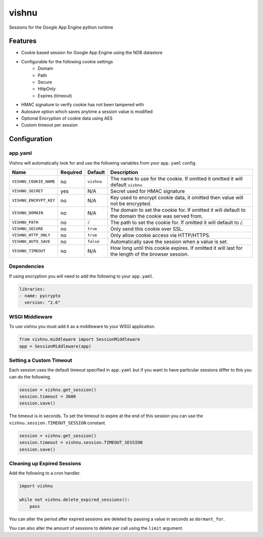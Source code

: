 vishnu
======

Sessions for the Google App Engine python runtime

Features
--------

-  Cookie based session for Google App Engine using the NDB datastore
-  Configurable for the following cookie settings
    -  Domain
    -  Path
    -  Secure
    -  HttpOnly
    -  Expires (timeout)
-  HMAC signature to verify cookie has not been tampered with
-  Autosave option which saves anytime a session value is modified
-  Optional Encryption of cookie data using AES
-  Custom timeout per session

Configuration
-------------

app.yaml
~~~~~~~~

Vishnu will automatically look for and use the following variables from your ``app.yaml`` config.

.. csv-table::
   :header: "Name", "Required", "Default", "Description"

    ``VISHNU_COOKIE_NAME``, no, ``vishnu``, "The name to use for the cookie. If omitted it omitted it will default ``vishnu``"
    ``VISHNU_SECRET``, yes, "N/A", "Secret used for HMAC signature"
    ``VISHNU_ENCRYPT_KEY``, no, "N/A", "Key used to encrypt cookie data, it omitted then value will not be encrypted."
    ``VISHNU_DOMAIN``, no, "N/A", "The domain to set the cookie for. If omitted it will default to the domain the cookie was served from."
    ``VISHNU_PATH``, no, ``/``, "The path to set the cookie for. If omitted it will default to `/`."
    ``VISHNU_SECURE``, no, ``true``, "Only send this cookie over SSL."
    ``VISHNU_HTTP_ONLY``, no, ``true``, "Only allow cookie access via HTTP/HTTPS."
    ``VISHNU_AUTO_SAVE``, no, ``false``, "Automatically save the session when a value is set."
    ``VISHNU_TIMEOUT``, no, N/A, "How long until this cookie expires. If omitted it will last for the length of the browser session."

Dependencies
~~~~~~~~~~~~

If using encryption you will need to add the following to your ``app.yaml``.

.. code:: yaml

    libraries:
    - name: pycrypto
      version: "2.6"

WSGI Middleware
~~~~~~~~~~~~~~~

To use vishnu you must add it as a middleware to your WSGI application.

.. code:: python

    from vishnu.middleware import SessionMiddleware
    app = SessionMiddleware(app)

Setting a Custom Timeout
~~~~~~~~~~~~~~~~~~~~~~~~

Each session uses the default timeout specified in ``app.yaml`` but if you want to have particular sessions differ to this you can do the following.

.. code:: python

    session = vishnu.get_session()
    session.timeout = 3600
    session.save()

The timeout is in seconds. To set the timeout to expire at the end of this session you can use the ``vishnu.session.TIMEOUT_SESSION`` constant.

.. code:: python

    session = vishnu.get_session()
    session.timeout = vishnu.session.TIMEOUT_SESSION
    session.save()

Cleaning up Expired Sessions
~~~~~~~~~~~~~~~~~~~~~~~~~~~~

Add the following to a cron handler.

.. code:: python

    import vishnu

    while not vishnu.delete_expired_sessions():
        pass

You can alter the period after expired sessions are deleted by passing a value in seconds as ``dormant_for``.

You can also alter the amount of sessions to delete per call using the ``limit`` argument.

